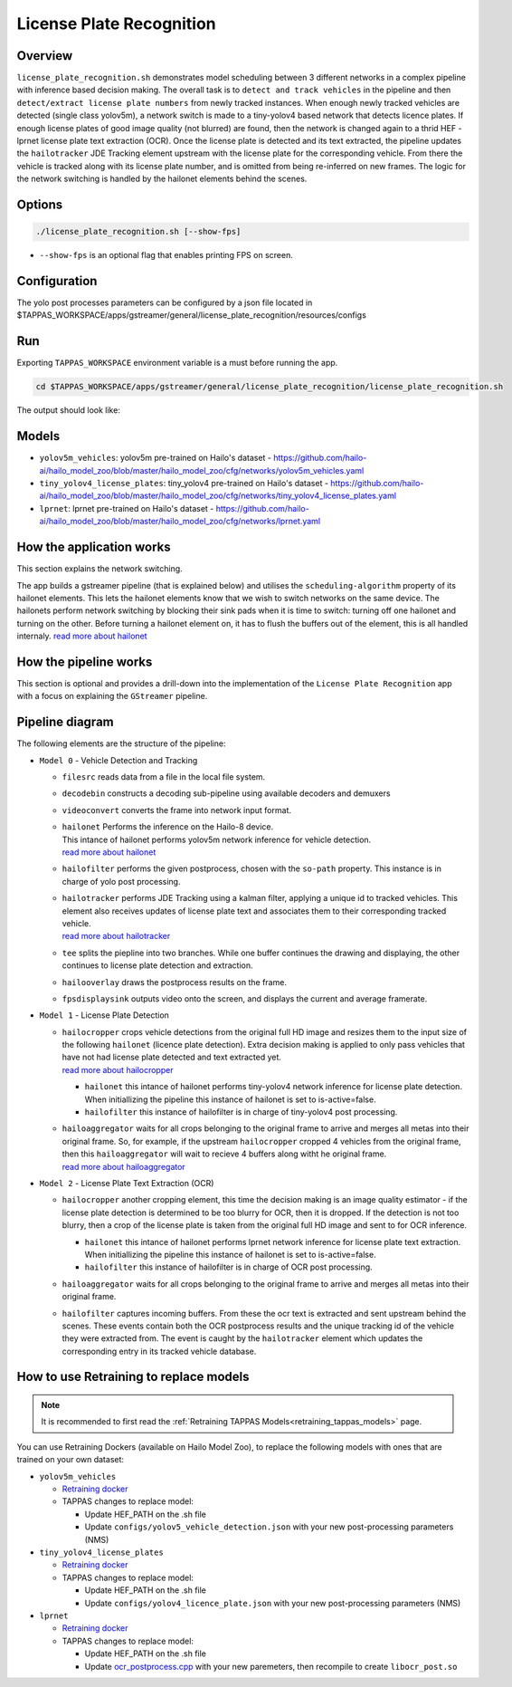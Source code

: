 License Plate Recognition
=========================

Overview
--------

``license_plate_recognition.sh`` demonstrates model scheduling between 3 different networks in a complex pipeline with inference based decision making.
The overall task is to ``detect and track vehicles`` in the pipeline and then ``detect/extract license plate numbers`` from newly tracked instances.
When enough newly tracked vehicles are detected (single class yolov5m), a network switch is made to a tiny-yolov4 based network that detects licence plates.
If enough license plates of good image quality (not blurred) are found, then the network is changed again to a thrid HEF - lprnet license plate text extraction (OCR). 
Once the license plate is detected and its text extracted, the pipeline updates the ``hailotracker`` JDE Tracking element upstream with the license plate for the corresponding vehicle.
From there the vehicle is tracked along with its license plate number, and is omitted from being re-inferred on new frames.
The logic for the network switching is handled by the hailonet elements behind the scenes.

Options
-------

.. code-block:: sh

   ./license_plate_recognition.sh [--show-fps]


* ``--show-fps``  is an optional flag that enables printing FPS on screen.

Configuration
-------------

The yolo post processes parameters can be configured by a json file located in $TAPPAS_WORKSPACE/apps/gstreamer/general/license_plate_recognition/resources/configs


Run
---

Exporting ``TAPPAS_WORKSPACE`` environment variable is a must before running the app.

.. code-block:: sh

   cd $TAPPAS_WORKSPACE/apps/gstreamer/general/license_plate_recognition/license_plate_recognition.sh

The output should look like:


.. raw:: html

   <div align="center">
       <img src="readme_resources/lpr_pipeline.gif"/>
   </div>

Models
------


* ``yolov5m_vehicles``: yolov5m pre-trained on Hailo's dataset - https://github.com/hailo-ai/hailo_model_zoo/blob/master/hailo_model_zoo/cfg/networks/yolov5m_vehicles.yaml
* ``tiny_yolov4_license_plates``: tiny_yolov4 pre-trained on Hailo's dataset - https://github.com/hailo-ai/hailo_model_zoo/blob/master/hailo_model_zoo/cfg/networks/tiny_yolov4_license_plates.yaml
* ``lprnet``: lprnet pre-trained on Hailo's dataset - https://github.com/hailo-ai/hailo_model_zoo/blob/master/hailo_model_zoo/cfg/networks/lprnet.yaml

How the application works
-------------------------

This section explains the network switching.

The app builds a gstreamer pipeline (that is explained below) and utilises the ``scheduling-algorithm`` property of its hailonet elements. This lets the hailonet elements know that we wish to switch networks on the same device.
The hailonets perform network switching by blocking their sink pads when it is time to switch: turning off one hailonet and turning on the other. Before turning a hailonet element on, it has to flush the buffers out of the element, this is all handled internaly. `read more about hailonet <../../../../docs/elements/hailo_net.rst>`_

How the pipeline works
----------------------

This section is optional and provides a drill-down into the implementation of the ``License Plate Recognition`` app with a focus on explaining the ``GStreamer`` pipeline.

Pipeline diagram
----------------


.. image:: readme_resources/lpr_pipeline.png


The following elements are the structure of the pipeline:


* | ``Model 0`` - Vehicle Detection and Tracking

  * | ``filesrc`` reads data from a file in the local file system.
  * | ``decodebin``  constructs a decoding sub-pipeline using available decoders and demuxers 
  * | ``videoconvert`` converts the frame into network input format.
  * | ``hailonet``  Performs the inference on the Hailo-8 device.
    | This intance of hailonet performs yolov5m network inference for vehicle detection.
    | `read more about hailonet <../../../../docs/elements/hailo_net.rst>`_ 
  * | ``hailofilter`` performs the given postprocess, chosen with the ``so-path`` property. This instance is in charge of yolo post processing.
  * | ``hailotracker`` performs JDE Tracking using a kalman filter, applying a unique id to tracked vehicles. This element also receives updates of license plate text and associates them to their corresponding tracked vehicle.
    | `read more about hailotracker <../../../../docs/elements/hailo_tracker.rst>`_ 
  * | ``tee`` splits the piepline into two branches. While one buffer continues the drawing and displaying, the other continues to license plate detection and extraction.
  * | ``hailooverlay`` draws the postprocess results on the frame.
  * | ``fpsdisplaysink`` outputs video onto the screen, and displays the current and average framerate.


* | ``Model 1`` - License Plate Detection

  * | ``hailocropper`` crops vehicle detections from the original full HD image and resizes them to the input size of the following ``hailonet`` (licence plate detection). Extra decision making is applied to only pass vehicles that have not had license plate detected and text extracted yet. 
    | `read more about hailocropper <../../../../docs/elements/hailo_cropper.rst>`_

    * ``hailonet`` this intance of hailonet performs tiny-yolov4 network inference for license plate detection. When initiallizing the pipeline this instance of hailonet is set to is-active=false.
    * ``hailofilter`` this instance of hailofilter is in charge of tiny-yolov4 post processing.

  * | ``hailoaggregator`` waits for all crops belonging to the original frame to arrive and merges all metas into their original frame. So, for example, if the upstream ``hailocropper`` cropped 4 vehicles from the original frame, then this ``hailoaggregator`` will wait to recieve 4 buffers along witht he original frame.
    | `read more about hailoaggregator <../../../../docs/elements/hailo_aggregator.rst>`_


* | ``Model 2`` - License Plate Text Extraction (OCR)

  * | ``hailocropper`` another cropping element, this time the decision making is an image quality estimator - if the license plate detection is determined to be too blurry for OCR, then it is dropped. If the detection is not too blurry, then a crop of the license plate is taken from the original full HD image and sent to for OCR inference.

    * ``hailonet`` this intance of hailonet performs lprnet network inference for license plate text extraction. When initiallizing the pipeline this instance of hailonet is set to is-active=false.
    * ``hailofilter`` this instance of hailofilter is in charge of OCR post processing.

  * | ``hailoaggregator`` waits for all crops belonging to the original frame to arrive and merges all metas into their original frame.
  * | ``hailofilter`` captures incoming buffers. From these the ocr text is extracted and sent upstream behind the scenes. 
      These events contain both the OCR postprocess results and the unique tracking id of the vehicle they were extracted from. 
      The event is caught by the ``hailotracker`` element which updates the corresponding entry in its tracked vehicle database. 

How to use Retraining to replace models
---------------------------------------

.. note:: It is recommended to first read the :ref:`Retraining TAPPAS Models<retraining_tappas_models>` page. 

You can use Retraining Dockers (available on Hailo Model Zoo), to replace the following models with ones
that are trained on your own dataset:

- ``yolov5m_vehicles``
  
  - `Retraining docker <https://github.com/hailo-ai/hailo_model_zoo/blob/master/hailo_models/vehicle_detection/docs/TRAINING_GUIDE.md>`_
  - TAPPAS changes to replace model:

    - Update HEF_PATH on the .sh file
    - Update ``configs/yolov5_vehicle_detection.json`` with your new post-processing parameters (NMS)
- ``tiny_yolov4_license_plates``
  
  - `Retraining docker <https://github.com/hailo-ai/hailo_model_zoo/blob/master/hailo_models/license_plate_detection/docs/TRAINING_GUIDE.md>`_
  - TAPPAS changes to replace model:

    - Update HEF_PATH on the .sh file
    - Update ``configs/yolov4_licence_plate.json`` with your new post-processing parameters (NMS)
- ``lprnet``
  
  - `Retraining docker <https://github.com/hailo-ai/hailo_model_zoo/blob/master/hailo_models/license_plate_recognition/docs/TRAINING_GUIDE.md>`_
  - TAPPAS changes to replace model:

    - Update HEF_PATH on the .sh file
    - Update `ocr_postprocess.cpp <https://github.com/hailo-ai/tappas/blob/master/core/hailo/gstreamer/libs/postprocesses/ocr/ocr_postprocess.cpp#L20>`_
      with your new paremeters, then recompile to create ``libocr_post.so``
